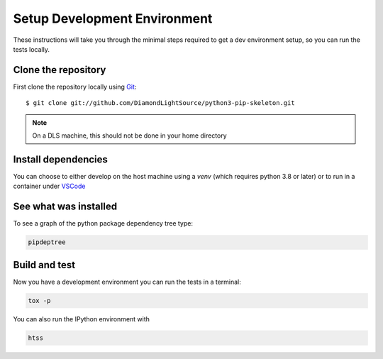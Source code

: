 Setup Development Environment
=============================

These instructions will take you through the minimal steps required to get a dev
environment setup, so you can run the tests locally.

Clone the repository
--------------------

First clone the repository locally using `Git
<https://git-scm.com/downloads>`_::

    $ git clone git://github.com/DiamondLightSource/python3-pip-skeleton.git

.. note::

    On a DLS machine, this should not be done in your home directory
 

Install dependencies
--------------------

You can choose to either develop on the host machine using a `venv` (which
requires python 3.8 or later) or to run in a container under `VSCode
<https://code.visualstudio.com/>`_

.. tab-set::

    .. tab-item:: Local virtualenv

        .. code:: shell

            cd htss-rig-bluesky
            python3 -m venv venv
            source venv/bin/activate
            pip install -e '.[dev]'

    .. tab-item:: VSCode devcontainer

        .. code:: shell

            vscode htss-rig-bluesky
        
            # Click on 'Reopen in Container' when prompted
            # Open a new terminal

See what was installed
----------------------

To see a graph of the python package dependency tree type:

.. code:: shell
    
    pipdeptree

Build and test
--------------

Now you have a development environment you can run the tests in a terminal:

.. code:: shell

    tox -p

You can also run the IPython environment with 

.. code:: shell

    htss
